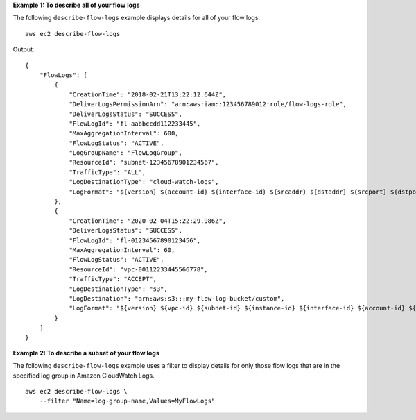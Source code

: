 **Example 1: To describe all of your flow logs**

The following ``describe-flow-logs`` example displays details for all of your flow logs. ::

    aws ec2 describe-flow-logs

Output::

    {
        "FlowLogs": [
            {
                "CreationTime": "2018-02-21T13:22:12.644Z",
                "DeliverLogsPermissionArn": "arn:aws:iam::123456789012:role/flow-logs-role",
                "DeliverLogsStatus": "SUCCESS",
                "FlowLogId": "fl-aabbccdd112233445",
                "MaxAggregationInterval": 600,
                "FlowLogStatus": "ACTIVE",
                "LogGroupName": "FlowLogGroup",
                "ResourceId": "subnet-12345678901234567",
                "TrafficType": "ALL",
                "LogDestinationType": "cloud-watch-logs",
                "LogFormat": "${version} ${account-id} ${interface-id} ${srcaddr} ${dstaddr} ${srcport} ${dstport} ${protocol} ${packets} ${bytes} ${start} ${end} ${action} ${log-status}"
            },
            {
                "CreationTime": "2020-02-04T15:22:29.986Z",
                "DeliverLogsStatus": "SUCCESS",
                "FlowLogId": "fl-01234567890123456",
                "MaxAggregationInterval": 60,
                "FlowLogStatus": "ACTIVE",
                "ResourceId": "vpc-00112233445566778",
                "TrafficType": "ACCEPT",
                "LogDestinationType": "s3",
                "LogDestination": "arn:aws:s3:::my-flow-log-bucket/custom",
                "LogFormat": "${version} ${vpc-id} ${subnet-id} ${instance-id} ${interface-id} ${account-id} ${type} ${srcaddr} ${dstaddr} ${srcport} ${dstport} ${pkt-srcaddr} ${pkt-dstaddr} ${protocol} ${bytes} ${packets} ${start} ${end} ${action} ${tcp-flags} ${log-status}"
            }
        ]
    }

**Example 2: To describe a subset of your flow logs**

The following ``describe-flow-logs`` example uses a filter to display details for only those flow logs that are in the specified log group in Amazon CloudWatch Logs. ::

    aws ec2 describe-flow-logs \
        --filter "Name=log-group-name,Values=MyFlowLogs"
